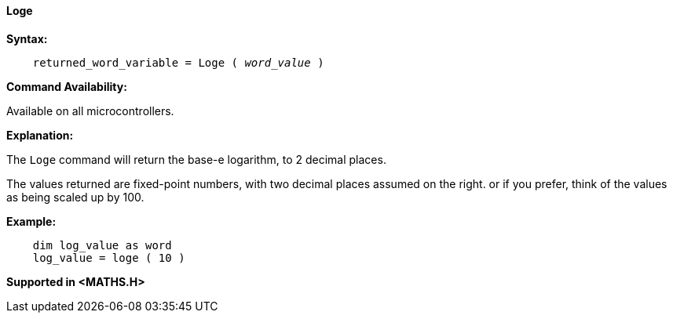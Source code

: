 ==== Loge

*Syntax:*
[subs="quotes"]
----
    returned_word_variable = Loge ( __word_value__ )
----
*Command Availability:*

Available on all microcontrollers.

*Explanation:*

The `Loge` command will return the base-e logarithm, to 2 decimal places.

The values returned are fixed-point numbers, with two decimal places assumed on the right. or if you prefer, think of the values as being scaled up by 100.

*Example:*
----
    dim log_value as word
    log_value = loge ( 10 )
----
*Supported in <MATHS.H>*